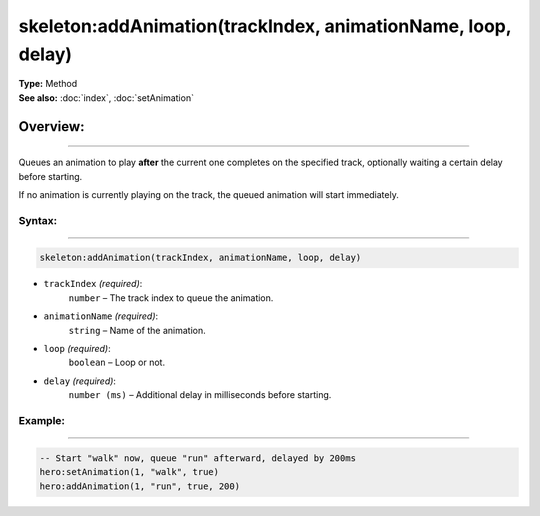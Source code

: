 ===================================
skeleton:addAnimation(trackIndex, animationName, loop, delay)
===================================

| **Type:** Method
| **See also:** :doc:`index`, :doc:`setAnimation`

Overview:
.........
--------

Queues an animation to play **after** the current one completes on the specified track,
optionally waiting a certain delay before starting.

If no animation is currently playing on the track, the queued animation will start immediately.

Syntax:
--------
--------

.. code-block:: lua

   skeleton:addAnimation(trackIndex, animationName, loop, delay)

- ``trackIndex`` *(required)*:
    ``number`` – The track index to queue the animation.
- ``animationName`` *(required)*:
    ``string`` – Name of the animation.
- ``loop`` *(required)*:
    ``boolean`` – Loop or not.
- ``delay`` *(required)*:
    ``number (ms)`` – Additional delay in milliseconds before starting.

Example:
--------
--------

.. code-block:: lua

   -- Start "walk" now, queue "run" afterward, delayed by 200ms
   hero:setAnimation(1, "walk", true)
   hero:addAnimation(1, "run", true, 200)